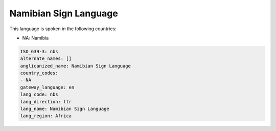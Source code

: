 .. _nbs:

Namibian Sign Language
======================

This language is spoken in the following countries:

* NA: Namibia

.. code-block:: yaml

    ISO_639-3: nbs
    alternate_names: []
    anglicanized_name: Namibian Sign Language
    country_codes:
    - NA
    gateway_language: en
    lang_code: nbs
    lang_direction: ltr
    lang_name: Namibian Sign Language
    lang_region: Africa
    
